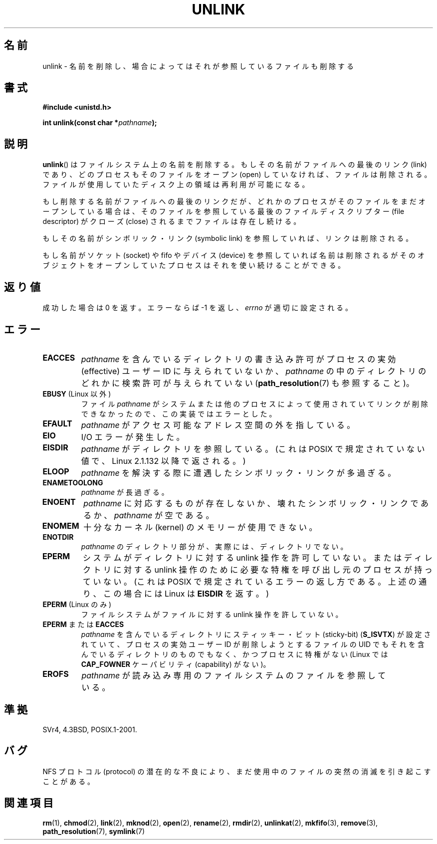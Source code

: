 .\" Hey Emacs! This file is -*- nroff -*- source.
.\"
.\" This manpage is Copyright (C) 1992 Drew Eckhardt;
.\"                               1993 Ian Jackson.
.\"
.\" Permission is granted to make and distribute verbatim copies of this
.\" manual provided the copyright notice and this permission notice are
.\" preserved on all copies.
.\"
.\" Permission is granted to copy and distribute modified versions of this
.\" manual under the conditions for verbatim copying, provided that the
.\" entire resulting derived work is distributed under the terms of a
.\" permission notice identical to this one.
.\"
.\" Since the Linux kernel and libraries are constantly changing, this
.\" manual page may be incorrect or out-of-date.  The author(s) assume no
.\" responsibility for errors or omissions, or for damages resulting from
.\" the use of the information contained herein.  The author(s) may not
.\" have taken the same level of care in the production of this manual,
.\" which is licensed free of charge, as they might when working
.\" professionally.
.\"
.\" Formatted or processed versions of this manual, if unaccompanied by
.\" the source, must acknowledge the copyright and authors of this work.
.\"
.\" Modified 1993-07-24 by Rik Faith <faith@cs.unc.edu>
.\" Modified 1996-09-08 by Arnt Gulbrandsen <agulbra@troll.no>
.\" Modified 1997-01-31 by Eric S. Raymond <esr@thyrsus.com>
.\" Modified 2001-05-17 by aeb
.\" Modified 2004-06-23 by Michael Kerrisk <mtk.manpages@gmail.com>
.\"
.\" Japanese Version Copyright (c) 1997 HANATAKA Shinya
.\"         all rights reserved.
.\" Translated Fri Dec 12 00:42:31 JST 1997
.\"         by HANATAKA Shinya <hanataka@abyss.rim.or.jp>
.\" Modified Tue Sep  5 02:03:33 JST 2000
.\"         by Yuichi SATO <ysato@h4.dion.ne.jp>
.\" Modified Sat Jun  2 08:48:36 JST 2001 by Yuichi SATO
.\" Modified Sun Jul  7 02:58:51 JST 2002 by Yuichi SATO
.\" Updated & Modified Sun Jan  9 23:28:11 JST 2005
.\"         by Yuichi SATO <ysato444@yahoo.co.jp>
.\"
.\"WORD:	file system		ファイルシステム
.\"WORD:	link			リンク
.\"WORD:	open			オープン
.\"WORD:	close			クローズ
.\"WORD:	symbolic link		シンボリック・リンク
.\"WORD:	descriptor		ディスクリプター
.\"WORD:	socket			ソケット
.\"WORD:	device			デバイス
.\"WORD:	effective UID		実効ユーザーID
.\"WORD:	sticky-bit		スティッキー・ビット
.\"WORD:	dangling symbolic link	壊れたシンボリック・リンク
.\"WORD:	memory			メモリ
.\"WORD:	protocol		プロトコル
.\"
.TH UNLINK 2 2004-06-23 "Linux" "Linux Programmer's Manual"
.SH 名前
unlink \- 名前を削除し、場合によってはそれが参照しているファイルも削除する
.SH 書式
.B #include <unistd.h>
.sp
.BI "int unlink(const char *" pathname );
.SH 説明
.BR unlink ()
はファイルシステム上の名前を削除する。
もしその名前がファイルへの最後のリンク (link) であり、
どのプロセスもそのファイルをオープン (open) していなければ、
ファイルは削除される。
ファイルが使用していたディスク上の領域は再利用が可能になる。

もし削除する名前がファイルへの最後のリンクだが、どれかのプロセスが
そのファイルをまだオープンしている場合は、
そのファイルを参照している最後のファイルディスクリプター (file descriptor)
がクローズ (close) されるまでファイルは存在し続ける。

もしその名前がシンボリック・リンク (symbolic link) を参照していれば、
リンクは削除される。

もし名前がソケット (socket) や fifo やデバイス (device) を参照していれば
名前は削除されるがそのオブジェクトをオープンしていたプロセスは
それを使い続けることができる。
.SH 返り値
成功した場合は 0 を返す。エラーならば \-1 を返し、
.I errno
が適切に設定される。
.SH エラー
.TP
.B EACCES
.I pathname
を含んでいるディレクトリの書き込み許可がプロセスの実効 (effective)
ユーザー ID に与えられていないか、
.I pathname
の中のディレクトリのどれかに検索許可が与えられていない
.RB ( path_resolution (7)
も参照すること)。
.TP
.BR EBUSY " (Linux 以外)"
ファイル
.I pathname
がシステムまたは他のプロセスによって使用されていて
リンクが削除できなかったので、この実装ではエラーとした。
.TP
.B EFAULT
.I pathname
がアクセス可能なアドレス空間の外を指している。
.TP
.B EIO
I/O エラーが発生した。
.TP
.B EISDIR
.I pathname
がディレクトリを参照している。
(これは POSIX で規定されていない値で、Linux 2.1.132 以降で返される。)
.TP
.B ELOOP
.I pathname
を解決する際に遭遇したシンボリック・リンクが多過ぎる。
.TP
.B ENAMETOOLONG
.IR pathname " が長過ぎる。"
.TP
.B ENOENT
.I pathname
に対応するものが存在しないか、壊れたシンボリック・リンクであるか、
.I pathname
が空である。
.TP
.B ENOMEM
十分なカーネル (kernel) のメモリーが使用できない。
.TP
.B ENOTDIR
.I pathname
のディレクトリ部分が、実際には、ディレクトリでない。
.TP
.B EPERM
システムがディレクトリに対する unlink 操作を許可していない。
またはディレクトリに対する unlink 操作のために必要な特権を
呼び出し元のプロセスが持っていない。
(これは POSIX で規定されているエラーの返し方である。
上述の通り、この場合には Linux は
.B EISDIR
を返す。)
.TP
.BR EPERM " (Linux のみ)"
ファイルシステムがファイルに対する unlink 操作を許していない。
.TP
.BR EPERM " または " EACCES
.I pathname
を含んでいるディレクトリにスティッキー・ビット (sticky-bit)
.RB ( S_ISVTX )
が設定されていて、プロセスの実効ユーザー ID が削除しようとするファイルの
UID でもそれを含んでいるディレクトリのものでもなく、
かつプロセスに特権がない (Linux では
.B CAP_FOWNER
ケーパビリティ (capability) がない)。
.TP
.B EROFS
.I pathname
が読み込み専用のファイルシステムのファイルを参照している。
.SH 準拠
SVr4, 4.3BSD, POSIX.1-2001.
.\" SVr4 には他に EINTR, EMULTIHOP, ETXTBSY, ENOLINK エラーについての
.\" 記述がある。
.SH バグ
NFS プロトコル (protocol) の潜在的な不良により、
まだ使用中のファイルの突然の消滅を引き起こすことがある。
.SH 関連項目
.BR rm (1),
.BR chmod (2),
.BR link (2),
.BR mknod (2),
.BR open (2),
.BR rename (2),
.BR rmdir (2),
.BR unlinkat (2),
.BR mkfifo (3),
.BR remove (3),
.BR path_resolution (7),
.BR symlink (7)
